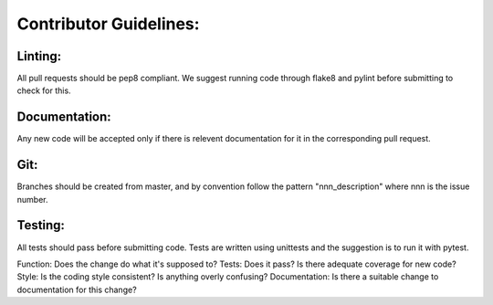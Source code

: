 Contributor Guidelines:
=======================

Linting:
^^^^^^^^

All pull requests should be pep8 compliant.
We suggest running code through flake8 and pylint before submitting to check for this.



Documentation:
^^^^^^^^^^^^^^

Any new code will be accepted only if there is relevent documentation for it in the corresponding pull request.


Git:
^^^^

Branches should be created from master, and by convention follow the pattern "nnn_description" where nnn is the issue number.


Testing:
^^^^^^^^

All tests should pass before submitting code.
Tests are written using unittests and the suggestion is to run it with pytest.

Function: Does the change do what it's supposed to?
Tests: Does it pass? Is there adequate coverage for new code?
Style: Is the coding style consistent? Is anything overly confusing?
Documentation: Is there a suitable change to documentation for this change?
